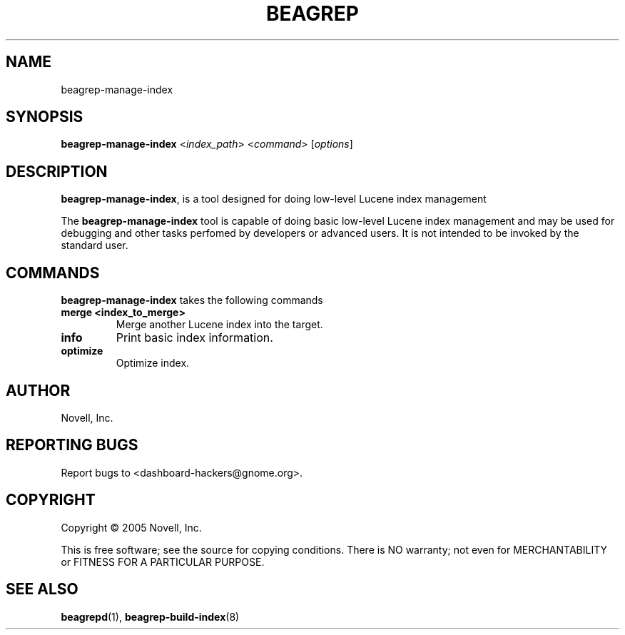 .\" beagrep-manage-index(8) manpage
.\"
.\" Copyright (C) 2005 Novell, Inc.
.\"
.TH BEAGREP "8" "Jul 2005" "beagrep" ""
.SH NAME
beagrep-manage-index
.SH SYNOPSIS
.B beagrep-manage-index
<\fIindex_path\fR>
<\fIcommand\fR>
[\fIoptions\fR] 
.SH DESCRIPTION
.PP
.BR beagrep-manage-index ,
is a tool designed for doing low-level Lucene index management
.PP
The
.BR beagrep-manage-index
tool is capable of doing basic low-level Lucene index management and may be
used for debugging and other tasks perfomed by developers or advanced
users. It is not intended to be invoked by the standard user.
.SH COMMANDS
.BR beagrep-manage-index
takes the following commands
.TP
.B merge <index_to_merge>
Merge another Lucene index into the target.
.TP
.B info
Print basic index information.
.TP
.B optimize
Optimize index.
.SH AUTHOR
Novell, Inc.
.SH "REPORTING BUGS"
Report bugs to <dashboard-hackers@gnome.org>.
.SH COPYRIGHT
Copyright \(co 2005 Novell, Inc.
.sp
This is free software; see the source for copying conditions.  There is NO
warranty; not even for MERCHANTABILITY or FITNESS FOR A PARTICULAR PURPOSE.
.SH "SEE ALSO"
.BR beagrepd (1),
.BR beagrep-build-index (8)
